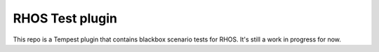 RHOS Test plugin
================

This repo is a Tempest plugin that contains blackbox scenario tests for
RHOS. It's still a work in progress for now.
